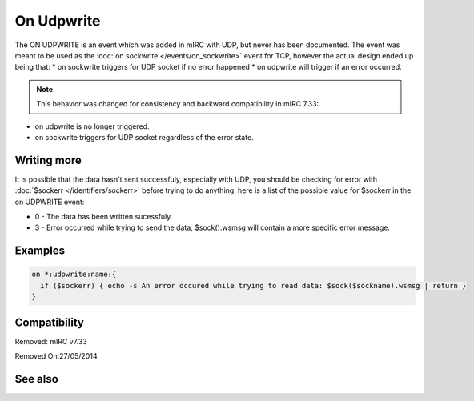 On Udpwrite
===========

The ON UDPWRITE is an event which was added in mIRC with UDP, but never has been documented. The event was meant to be used as the :doc:`on sockwrite </events/on_sockwrite>` event for TCP, however the actual design ended up being that:
* on sockwrite triggers for UDP socket if no error happened
* on udpwrite will trigger if an error occurred.

.. note:: This behavior was changed for consistency and backward compatibility in mIRC 7.33:

* on udpwrite is no longer triggered.
* on sockwrite triggers for UDP socket regardless of the error state.

Writing more
------------

It is possible that the data hasn't sent successfuly, especially with UDP, you should be checking for error with :doc:`$sockerr </identifiers/sockerr>` before trying to do anything, here is a list of the possible value for $sockerr in the on UDPWRITE event:

* 0 - The data has been written sucessfuly.
* 3 - Error occurred while trying to send the data, $sock().wsmsg will contain a more specific error message.

Examples
--------

.. code:: text

    on *:udpwrite:name:{
      if ($sockerr) { echo -s An error occured while trying to read data: $sock($sockname).wsmsg | return }
    }

Compatibility
-------------

.. compatibility:: 5.5

Removed: mIRC v7.33

Removed On:27/05/2014

See also
--------

.. hlist::
    :columns: 4

    * :doc:`/sockwrite </commands/sockwrite>`
    * :doc:`/sockclose </commands/sockclose>`
    * :doc:`/sockread </commands/sockread>`
    * :doc:`/sockaccept </commands/sockaccept>`
    * :doc:`/sockpause </commands/sockpause>`
    * :doc:`$sock </identifiers/sock>`
    * :doc:`$sockbr </identifiers/sockbr>`
    * :doc:`$sockerr </identifiers/sockerr>`
